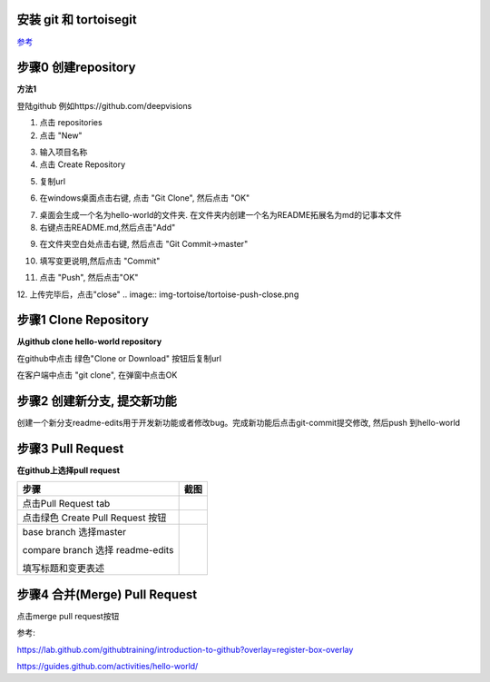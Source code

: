 安装 git 和 tortoisegit
-----------------------

`参考 <tortoiseGit-tut.rst>`_ 

步骤0 创建repository
--------------------
**方法1**

登陆github 例如https://github.com/deepvisions 

1. 点击 repositories 

2. 点击 "New"

.. image:: img-github/github-create0.png

3. 输入项目名称

4. 点击 Create Repository

.. image:: img-github/github-create1.png

5. 复制url

.. image:: img-github/github-create2.png

6. 在windows桌面点击右键, 点击 "Git Clone", 然后点击 "OK" 

.. image:: img-tortoise/tortoise-clone.png

.. image:: img-tortoise/tortoise-clone-ok.png

7. 桌面会生成一个名为hello-world的文件夹. 在文件夹内创建一个名为README拓展名为md的记事本文件

8. 右键点击README.md,然后点击"Add"  

.. image:: img-tortoise/tortoise-add.png   

9. 在文件夹空白处点击右键, 然后点击 "Git Commit->master"

.. image:: img-tortoise/tortoise-commit-master.png   

10. 填写变更说明,然后点击 "Commit"

.. image:: img-tortoise/tortoise-commit-msg.png   

11. 点击 "Push", 然后点击"OK"

.. image:: img-tortoise/tortoise-push.png   
.. image:: img-tortoise/tortoise-push-ok.png   

12. 上传完毕后，点击"close"
.. image:: img-tortoise/tortoise-push-close.png   


步骤1 Clone Repository
----------------------
**从github clone hello-world repository** 

在github中点击 绿色"Clone or Download" 按钮后复制url

.. image:: clone-btn.png

在客户端中点击 "git clone", 在弹窗中点击OK

.. image:: img-tortoise/tortoise-clone.png

.. image:: img-tortoise/tortoise-clone-ok.png

步骤2 创建新分支, 提交新功能
----------------------------
创建一个新分支readme-edits用于开发新功能或者修改bug。完成新功能后点击git-commit提交修改, 然后push 到hello-world     

.. image:: git-create-branch.png

.. image:: git-commit.png

步骤3 Pull Request 
------------------   
**在github上选择pull request**  

+-------------------------+-------------+
| 步骤                    | 截图        | 
+=========================+=============+
| 点击Pull Request tab    |  |pr-tab|   |
+-------------------------+-------------+
| 点击绿色                |             |
| Create Pull Request 按钮| |create-pr| |
+------------+------------+-------------+
| base branch 选择master  |             |
|                         |             |  
| compare branch 选择     |             |
| readme-edits            |             |
|                         |             | 
| 填写标题和变更表述      | |pr-form|   |
+------------+------------+-------------+

.. |pr-tab| image:: pr-tab.gif
   :height: 115 px
   :width: 425 px

.. |create-pr| image:: create-pr.png
   :height: 210 px
   :width: 425 px

.. |pr-form| image:: pr-form.png
   :height: 300 px
   :width: 425 px

步骤4 合并(Merge) Pull Request
-------------------------------
点击merge pull request按钮 

|merge-btn|
|delete-btn|

.. |merge-btn| image:: merge-button.png
   :height: 150 px
   :width: 800 px

.. |delete-btn| image:: delete-button.png
   :height: 100 px
   :width: 800 px

参考:

https://lab.github.com/githubtraining/introduction-to-github?overlay=register-box-overlay

https://guides.github.com/activities/hello-world/

